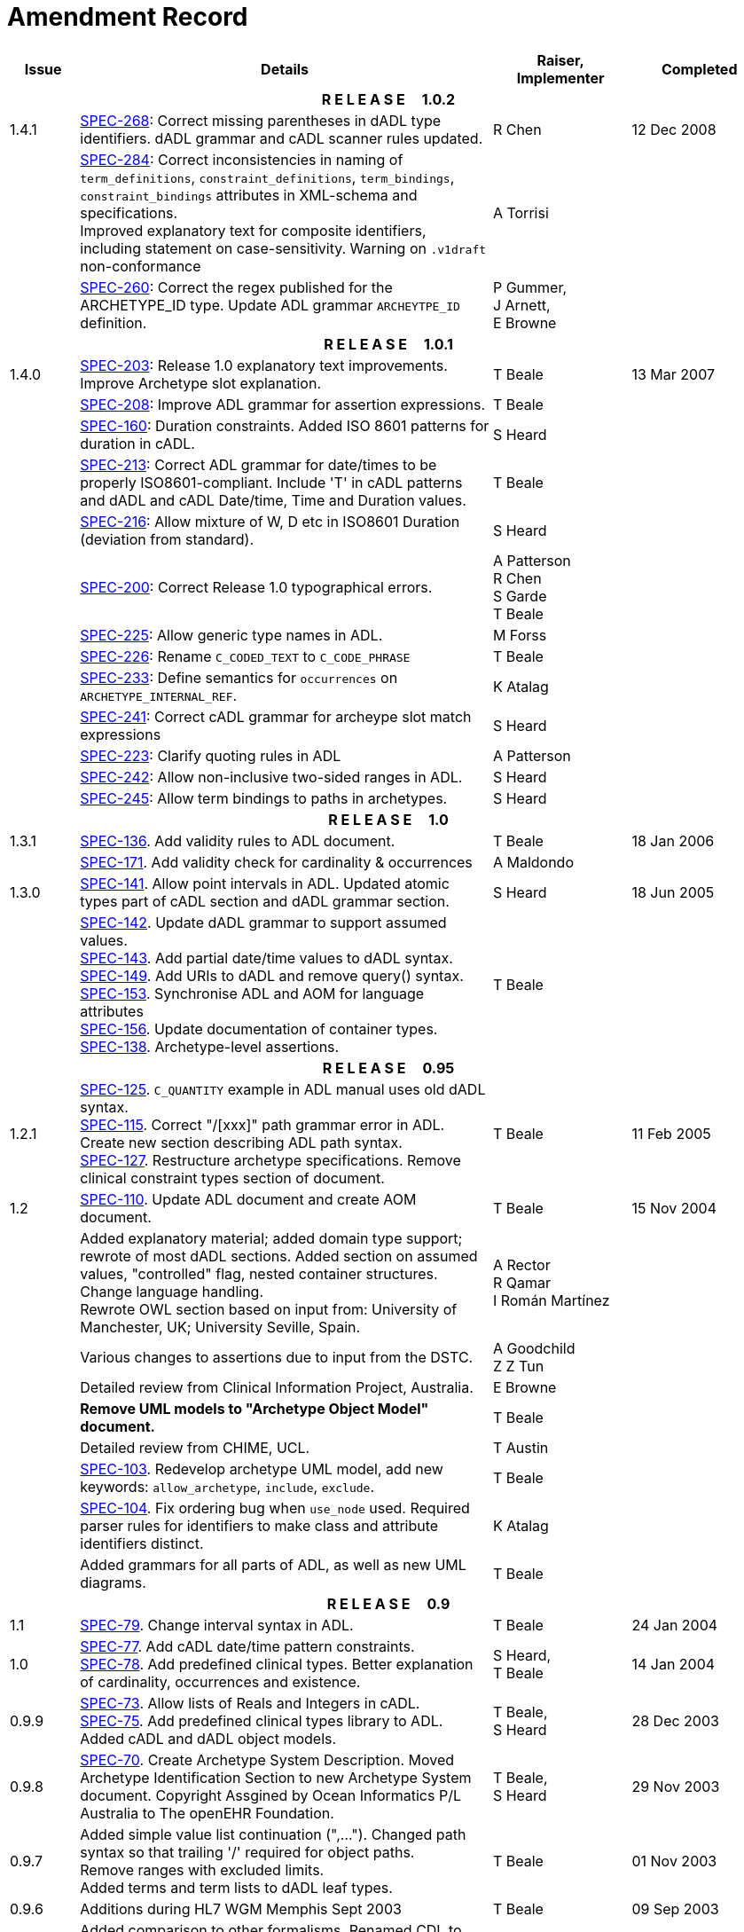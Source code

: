= Amendment Record

[cols="1,6,2,2", options="header"]
|===
|Issue|Details|Raiser, Implementer|Completed

4+^h|*R E L E A S E{nbsp}{nbsp}{nbsp}{nbsp}{nbsp}1.0.2*

|[[latest_issue]]1.4.1
|https://openehr.atlassian.net/browse/SPEC-268[SPEC-268]: Correct missing parentheses in dADL type identifiers. dADL grammar and cADL scanner rules updated.
|R Chen
|[[latest_issue_date]]12 Dec 2008

|
|https://openehr.atlassian.net/browse/SPEC-284[SPEC-284]: Correct inconsistencies in naming of `term_definitions`, `constraint_definitions`, `term_bindings`, `constraint_bindings` attributes in XML-schema and specifications. +
 Improved explanatory text for composite identifiers, including statement on case-sensitivity. Warning on `.v1draft` non-conformance
|A Torrisi
|

|
|https://openehr.atlassian.net/browse/SPEC-260[SPEC-260]: Correct the regex published for the ARCHETYPE_ID type. Update ADL grammar `ARCHEYTPE_ID` definition.
|P Gummer, +
 J Arnett, +
 E Browne
|

4+^h|*R E L E A S E{nbsp}{nbsp}{nbsp}{nbsp}{nbsp}1.0.1*

|1.4.0
|https://openehr.atlassian.net/browse/SPEC-203[SPEC-203]: Release 1.0 explanatory text improvements. Improve Archetype slot explanation.
|T Beale
|13 Mar 2007

|
|https://openehr.atlassian.net/browse/SPEC-208[SPEC-208]: Improve ADL grammar for assertion expressions.
|T Beale
|

|
|https://openehr.atlassian.net/browse/SPEC-160[SPEC-160]: Duration constraints. Added ISO 8601 patterns for duration in cADL.
|S Heard
|

|
|https://openehr.atlassian.net/browse/SPEC-213[SPEC-213]: Correct ADL grammar for date/times to be properly ISO8601-compliant. Include 'T' in cADL patterns and dADL and cADL Date/time, Time and Duration values.
|T Beale
|

|
|https://openehr.atlassian.net/browse/SPEC-216[SPEC-216]: Allow mixture of W, D etc in ISO8601 Duration (deviation from standard).
|S Heard
|

|
|https://openehr.atlassian.net/browse/SPEC-200[SPEC-200]: Correct Release 1.0 typographical errors.
|A Patterson +
 R Chen +
 S Garde +
 T Beale
|

|
|https://openehr.atlassian.net/browse/SPEC-225[SPEC-225]: Allow generic type names in ADL.
|M Forss
|

|
|https://openehr.atlassian.net/browse/SPEC-226[SPEC-226]: Rename `C_CODED_TEXT` to `C_CODE_PHRASE`
|T Beale
|

|
|https://openehr.atlassian.net/browse/SPEC-233[SPEC-233]: Define semantics for `occurrences` on `ARCHETYPE_INTERNAL_REF`.
|K Atalag
|

|
|https://openehr.atlassian.net/browse/SPEC-241[SPEC-241]: Correct cADL grammar for archeype slot match expressions
|S Heard
|

|
|https://openehr.atlassian.net/browse/SPEC-223[SPEC-223]: Clarify quoting rules in ADL
|A Patterson
|

|
|https://openehr.atlassian.net/browse/SPEC-242[SPEC-242]: Allow non-inclusive two-sided ranges in ADL.
|S Heard
|

|
|https://openehr.atlassian.net/browse/SPEC-245[SPEC-245]: Allow term bindings to paths in archetypes.
|S Heard
|

4+^h|*R E L E A S E{nbsp}{nbsp}{nbsp}{nbsp}{nbsp}1.0*

|1.3.1
|https://openehr.atlassian.net/browse/SPEC-136[SPEC-136]. Add validity rules to ADL document.
|T Beale
|18 Jan 2006

|
|https://openehr.atlassian.net/browse/SPEC-171[SPEC-171]. Add validity check for cardinality & occurrences
|A Maldondo
|

|1.3.0
|https://openehr.atlassian.net/browse/SPEC-141[SPEC-141]. Allow point intervals in ADL. Updated atomic types part of cADL section and dADL grammar section.
|S Heard
|18 Jun 2005

|
|https://openehr.atlassian.net/browse/SPEC-142[SPEC-142]. Update dADL grammar to support assumed values. +
 https://openehr.atlassian.net/browse/SPEC-143[SPEC-143]. Add partial date/time values to dADL syntax. +
 https://openehr.atlassian.net/browse/SPEC-149[SPEC-149]. Add URIs to dADL and remove query() syntax. +
 https://openehr.atlassian.net/browse/SPEC-153[SPEC-153]. Synchronise ADL and AOM for language attributes +
 https://openehr.atlassian.net/browse/SPEC-156[SPEC-156]. Update documentation of container types. +
 https://openehr.atlassian.net/browse/SPEC-138[SPEC-138]. Archetype-level assertions.
|T Beale
|

4+^h|*R E L E A S E{nbsp}{nbsp}{nbsp}{nbsp}{nbsp}0.95*

|1.2.1
|https://openehr.atlassian.net/browse/SPEC-125[SPEC-125]. `C_QUANTITY` example in ADL manual uses old dADL syntax. +
 https://openehr.atlassian.net/browse/SPEC-115[SPEC-115]. Correct "/[xxx]" path grammar error in ADL. +
 Create new section describing ADL path syntax. +
 https://openehr.atlassian.net/browse/SPEC-127[SPEC-127]. Restructure archetype specifications. Remove clinical constraint types section of document.
|T Beale
|11 Feb 2005

|1.2
|https://openehr.atlassian.net/browse/SPEC-110[SPEC-110]. Update ADL document and create AOM document.
|T Beale
|15 Nov 2004

|
|Added explanatory material; added domain type support; rewrote of most dADL sections. Added section on assumed values, "controlled" flag, nested container structures. Change language handling. +
 Rewrote OWL section based on input from: University of Manchester, UK; University Seville, Spain.
|A Rector +
 R Qamar +
 I Román Martínez
|

|
|Various changes to assertions due to input from the DSTC.
|A Goodchild +
 Z Z Tun
| 

|
|Detailed review from Clinical Information Project, Australia.
|E Browne
|

|
|*Remove UML models to "Archetype Object Model" document.*
|T Beale
|

|
|Detailed review from CHIME, UCL.
|T Austin
|

|
|https://openehr.atlassian.net/browse/SPEC-103[SPEC-103]. Redevelop archetype UML model, add new keywords: `allow_archetype`, `include`, `exclude`.
|T Beale
|

|
|https://openehr.atlassian.net/browse/SPEC-104[SPEC-104]. Fix ordering bug when `use_node` used. Required parser rules for identifiers to make class and attribute identifiers distinct.
|K Atalag
|

|
|Added grammars for all parts of ADL, as well as new UML diagrams.
|T Beale
|


4+^h|*R E L E A S E{nbsp}{nbsp}{nbsp}{nbsp}{nbsp}0.9*

|1.1
|https://openehr.atlassian.net/browse/SPEC-79[SPEC-79]. Change interval syntax in ADL.
|T Beale
|24 Jan 2004

|1.0
|https://openehr.atlassian.net/browse/SPEC-77[SPEC-77]. Add cADL date/time pattern constraints. +
 https://openehr.atlassian.net/browse/SPEC-78[SPEC-78]. Add predefined clinical types.
 Better explanation of cardinality, occurrences and existence.
|S Heard, +
 T Beale
|14 Jan 2004

|0.9.9
|https://openehr.atlassian.net/browse/SPEC-73[SPEC-73]. Allow lists of Reals and Integers in cADL. +
 https://openehr.atlassian.net/browse/SPEC-75[SPEC-75]. Add predefined clinical types library to ADL. +
 Added cADL and dADL object models.
|T Beale, +
 S Heard
|28 Dec 2003

|0.9.8
|https://openehr.atlassian.net/browse/SPEC-70[SPEC-70]. Create Archetype System Description.
 Moved Archetype Identification Section to new Archetype System document.  Copyright Assgined by Ocean Informatics P/L Australia to The openEHR Foundation.
|T Beale, +
 S Heard
|29 Nov 2003

|0.9.7
|Added simple value list continuation (",..."). Changed path syntax so that trailing '/' required for object paths. +
 Remove ranges with excluded limits. +
 Added terms and term lists to dADL leaf types.
|T Beale
|01 Nov 2003

|0.9.6
|Additions during HL7 WGM Memphis Sept 2003
|T Beale
|09 Sep 2003

|0.9.5
|Added comparison to other formalisms. Renamed CDL to cADL and dDL to dADL. Changed path syntax to conform (nearly) to Xpath. Numerous small changes.
|T Beale
|03 Sep 2003

|0.9
|Rewritten with sections on cADL and dDL.
|T Beale
|28 July 2003

|0.8.1
|Added basic type constraints, re-arranged sections.
|T Beale
|15 July 2003

|0.8
|Initial Writing
|T Beale
|10 July 2003

|===
